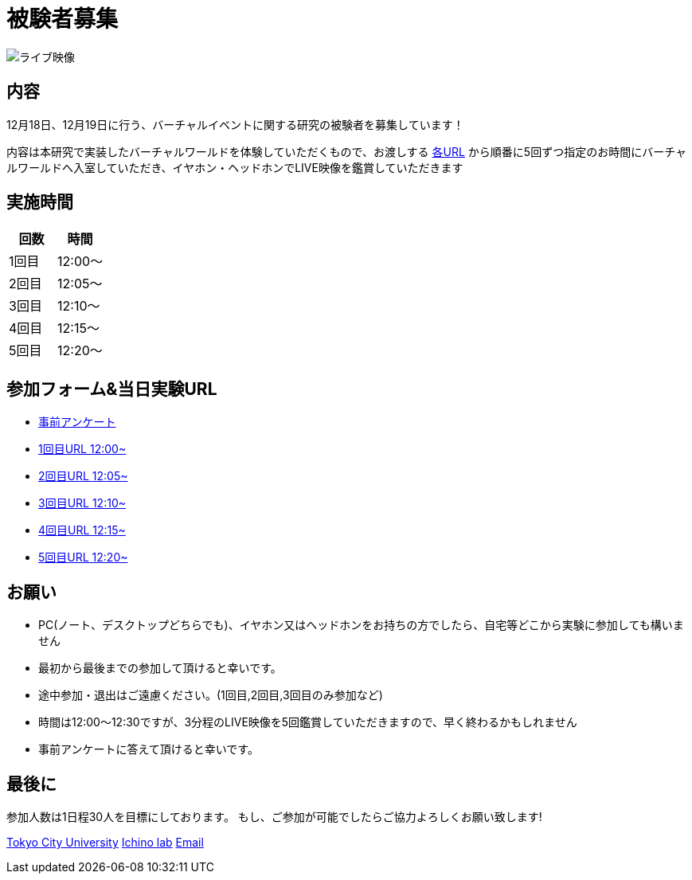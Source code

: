 = 被験者募集

image::https://camo.githubusercontent.com/345d658881b0182f3ec4ea0f29b06756cad70a2f1e6dd539fc20a31ba6a10d62/68747470733a2f2f692e696d6775722e636f6d2f7548426f4e5a632e706e67[ライブ映像]

== 内容

12月18日、12月19日に行う、バーチャルイベントに関する研究の被験者を募集しています！

内容は本研究で実装したバーチャルワールドを体験していただくもので、お渡しする https://ichinolabvr.github.io/RecruitmentSite/#_参加フォーム[各URL] から順番に5回ずつ指定のお時間にバーチャルワールドへ入室していただき、イヤホン・ヘッドホンでLIVE映像を鑑賞していただきます

== 実施時間

[cols="^,^",options="header",]
|===
|回数 |時間
|1回目 |12:00～
|2回目 |12:05～
|3回目 |12:10～
|4回目 |12:15～
|5回目 |12:20～
|===

== 参加フォーム&当日実験URL

* https://docs.google.com/forms/d/e/1FAIpQLSeWxhsFPgu0BtEOIoHNWnf8zRjhs5mWnRPnOsLNNJK75Ptysg/viewform?usp=sf_link[事前アンケート]
* https://ichinolabvr.github.io/RecruitmentSite/[1回目URL 12:00~]
* https://ichinolabvr.github.io/RecruitmentSite/[2回目URL 12:05~]
* https://ichinolabvr.github.io/RecruitmentSite/[3回目URL 12:10~]
* https://ichinolabvr.github.io/RecruitmentSite/[4回目URL 12:15~]
* https://ichinolabvr.github.io/RecruitmentSite/[5回目URL 12:20~]

== お願い

* PC(ノート、デスクトップどちらでも)、イヤホン又はヘッドホンをお持ちの方でしたら、自宅等どこから実験に参加しても構いません
* 最初から最後までの参加して頂けると幸いです。
* 途中参加・退出はご遠慮ください。(1回目,2回目,3回目のみ参加など)
* 時間は12:00〜12:30ですが、3分程のLIVE映像を5回鑑賞していただきますので、早く終わるかもしれません
* 事前アンケートに答えて頂けると幸いです。

== 最後に

参加人数は1日程30人を目標にしております。 もし、ご参加が可能でしたらご協力よろしくお願い致します!

https://www.tcu.ac.jp/[Tokyo City University] http://www.comm.tcu.ac.jp/~ichino/[Ichino lab] mailto:g1827030@tcu.ac.jp?subject=実験内容についての問い合わせ&body=被験者募集のサイトからの連絡です[Email]
